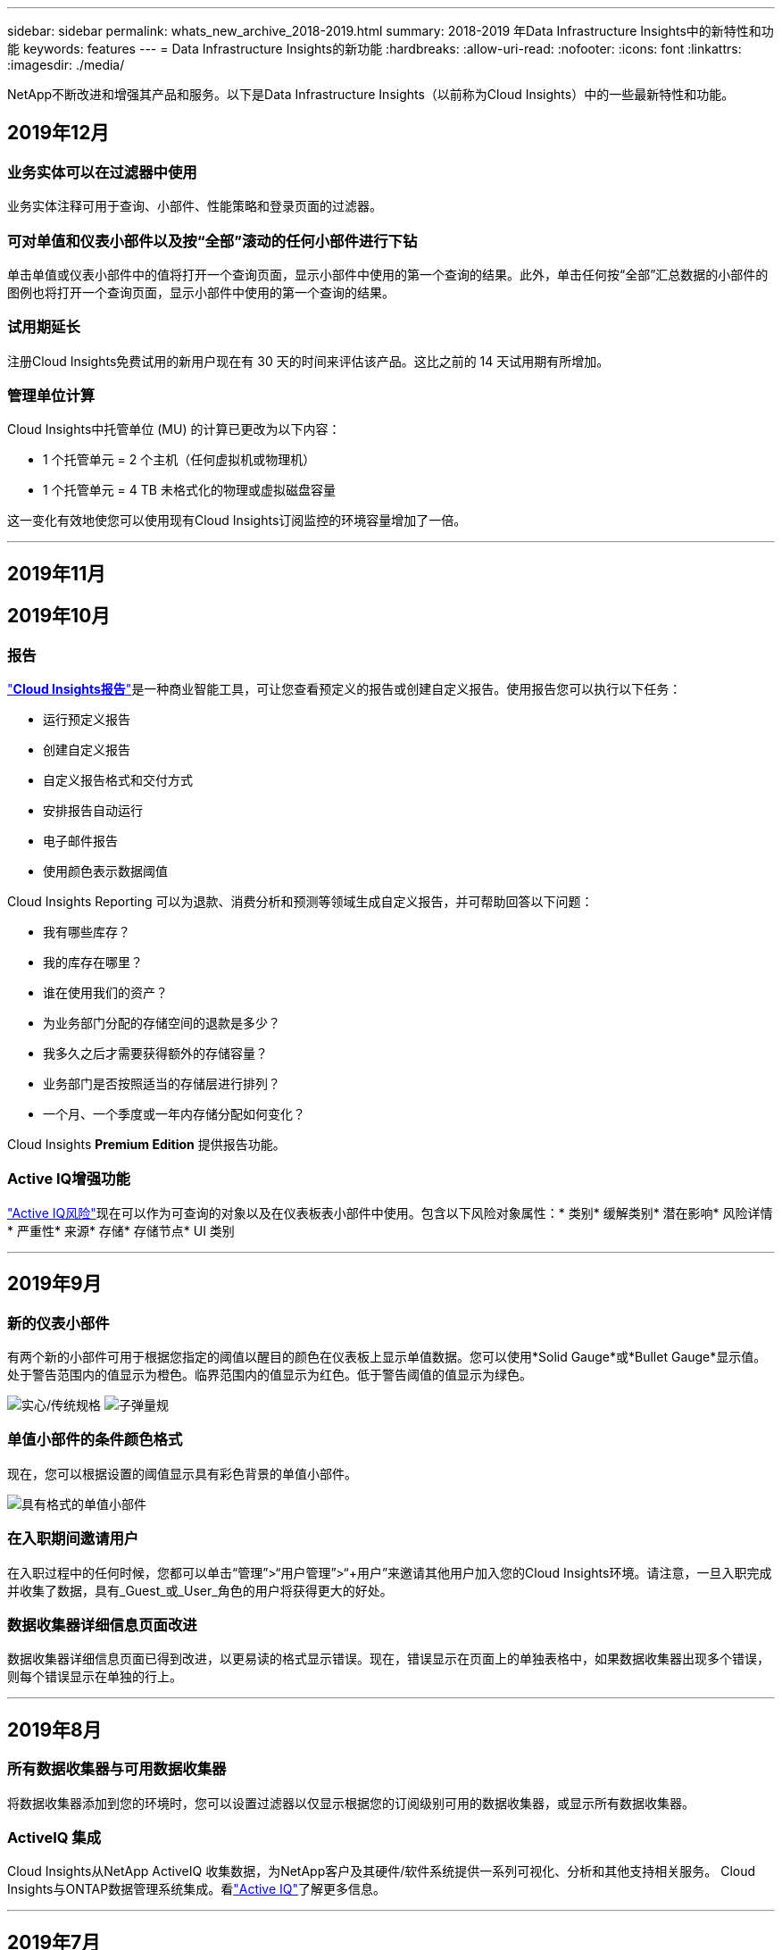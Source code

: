 ---
sidebar: sidebar 
permalink: whats_new_archive_2018-2019.html 
summary: 2018-2019 年Data Infrastructure Insights中的新特性和功能 
keywords: features 
---
= Data Infrastructure Insights的新功能
:hardbreaks:
:allow-uri-read: 
:nofooter: 
:icons: font
:linkattrs: 
:imagesdir: ./media/


[role="lead"]
NetApp不断改进和增强其产品和服务。以下是Data Infrastructure Insights（以前称为Cloud Insights）中的一些最新特性和功能。



== 2019年12月



=== 业务实体可以在过滤器中使用

业务实体注释可用于查询、小部件、性能策略和登录页面的过滤器。



=== 可对单值和仪表小部件以及按“全部”滚动的任何小部件进行下钻

单击单值或仪表小部件中的值将打开一个查询页面，显示小部件中使用的第一个查询的结果。此外，单击任何按“全部”汇总数据的小部件的图例也将打开一个查询页面，显示小部件中使用的第一个查询的结果。



=== 试用期延长

注册Cloud Insights免费试用的新用户现在有 30 天的时间来评估该产品。这比之前的 14 天试用期有所增加。



=== 管理单位计算

Cloud Insights中托管单位 (MU) 的计算已更改为以下内容：

* 1 个托管单元 = 2 个主机（任何虚拟机或物理机）
* 1 个托管单元 = 4 TB 未格式化的物理或虚拟磁盘容量


这一变化有效地使您可以使用现有Cloud Insights订阅监控的环境容量增加了一倍。

'''


== 2019年11月



== 2019年10月



=== 报告

link:reporting_overview.html["*Cloud Insights报告*"]是一种商业智能工具，可让您查看预定义的报告或创建自定义报告。使用报告您可以执行以下任务：

* 运行预定义报告
* 创建自定义报告
* 自定义报告格式和交付方式
* 安排报告自动运行
* 电子邮件报告
* 使用颜色表示数据阈值


Cloud Insights Reporting 可以为退款、消费分析和预测等领域生成自定义报告，并可帮助回答以下问题：

* 我有哪些库存？
* 我的库存在哪里？
* 谁在使用我们的资产？
* 为业务部门分配的存储空间的退款是多少？
* 我多久之后才需要获得额外的存储容量？
* 业务部门是否按照适当的存储层进行排列？
* 一个月、一个季度或一年内存储分配如何变化？


Cloud Insights *Premium Edition* 提供报告功能。



=== Active IQ增强功能

link:concept_activeiq.html["Active IQ风险"]现在可以作为可查询的对象以及在仪表板表小部件中使用。包含以下风险对象属性：* 类别* 缓解类别* 潜在影响* 风险详情* 严重性* 来源* 存储* 存储节点* UI 类别

'''


== 2019年9月



=== 新的仪表小部件

有两个新的小部件可用于根据您指定的阈值以醒目的颜色在仪表板上显示单值数据。您可以使用*Solid Gauge*或*Bullet Gauge*显示值。处于警告范围内的值显示为橙色。临界范围内的值显示为红色。低于警告阈值的值显示为绿色。

image:Gauge-Solid.png["实心/传统规格"] image:Gauge-Bullet.png["子弹量规"]



=== 单值小部件的条件颜色格式

现在，您可以根据设置的阈值显示具有彩色背景的单值小部件。

image:Single-Value Widgets - Formatted.png["具有格式的单值小部件"]



=== 在入职期间邀请用户

在入职过程中的任何时候，您都可以单击“管理”>“用户管理”>“+用户”来邀请其他用户加入您的Cloud Insights环境。请注意，一旦入职完成并收集了数据，具有_Guest_或_User_角色的用户将获得更大的好处。



=== 数据收集器详细信息页面改进

数据收集器详细信息页面已得到改进，以更易读的格式显示错误。现在，错误显示在页面上的单独表格中，如果数据收集器出现多个错误，则每个错误显示在单独的行上。

'''


== 2019年8月



=== 所有数据收集器与可用数据收集器

将数据收集器添加到您的环境时，您可以设置过滤器以仅显示根据您的订阅级别可用的数据收集器，或显示所有数据收集器。



=== ActiveIQ 集成

Cloud Insights从NetApp ActiveIQ 收集数据，为NetApp客户及其硬件/软件系统提供一系列可视化、分析和其他支持相关服务。 Cloud Insights与ONTAP数据管理系统集成。看link:concept_activeiq.html["Active IQ"]了解更多信息。

'''


== 2019年7月



=== 仪表板改进

仪表板和小部件已得到改进，具体变化如下：

* 除了 Sum、Min、Max 和 Avg 之外，*Count* 现在是单值小部件中汇总的选项。当按“计数”汇总时， Cloud Insights会检查对象是否处于活动状态，并且仅将活动对象添加到计数中。得到的数字需要经过聚合和过滤。
* 在单值小部件中，您现在可以选择显示具有 0、1、2、3 或 4 个小数位的结果数字。
* 当绘制单个计数器时，折线图会显示轴标签和单位。
* 现在，所有指标的所有时间序列小部件中的服务集成数据均可使用*转换*选项。对于任何服务集成（Telegraf）计数器或时间序列小部件（线、样条线、区域、堆叠区域）中的指标，您可以选择如何link:concept_telegraf_display_options.html["转换价值观"]。无（按原样显示值）、总和、增量、累积等。




=== 降级到基础版

如果在过去 7 天内没有配置已成功完成轮询的可用NetApp设备，则降级到基本版将失败并显示错误消息。



=== 收集 Kube-State-Metrics

这link:task_config_telegraf_kubernetes.html["Kubernetes 数据收集器"]现在从 kube-state-metrics 插件收集对象和计数器，大大扩展了Cloud Insights中可供监控的指标的数量和范围。

'''


== 2019年6月



=== Cloud Insights版本

Cloud Insights有不同的版本，以满足您的预算和业务需求。拥有有效NetApp支持帐户的现有NetApp客户可以通过免费的 *基本版* 享受 7 天的数据保留和对NetApp数据收集器的访问，或者通过 *标准版* 获得更高的数据保留时间、对所有受支持的数据收集器的访问、专家技术支持等。有关可用功能的更多信息，请参阅 NetApp 的link:https://www.netapp.com/cloud-services/cloud-insights/["Cloud Insights"]地点。



=== 新的基础设施数据收集器： NetApp HCI

* link:task_dc_na_hci.html["NetApp HCI虚拟中心"]已被添加为基础设施数据收集器。  HCI 虚拟中心数据收集器收集NetApp HCI主机信息，并要求对虚拟中心内的所有对象具有只读权限。


请注意，HCI 数据收集器仅从 HCI 虚拟中心获取数据。要从存储系统收集数据，还必须配置NetApplink:task_dc_na_solidfire["SolidFire"]数据收集器。

'''


== 2019年5月



=== 新的服务数据收集器：Kapacitor

* link:task_config_telegraf_kapacitor.html["卡帕西托"]已被添加为服务的数据收集器。




=== 通过 Telegraf 与服务集成

除了从交换机和存储等基础设施设备获取数据外， Cloud Insights现在还从各种操作系统和服务收集数据，使用link:task_config_telegraf_agent.html["Telegraf 作为其代理"]用于收集集成数据。 Telegraf 是一个插件驱动的代理，可用于收集和报告指标。输入插件用于通过直接访问系统/操作系统、调用第三方 API 或监听配置的流将所需信息收集到代理中。

当前支持的集成的文档可以在左侧菜单的*参考和支持*下找到。



=== 存储虚拟机资产

* 存储虚拟机 (SVM) 可作为Cloud Insights中的资产使用。  SVM 有自己的资产登陆页面，可以在搜索、查询和过滤器中显示和使用。  SVM 还可以用于仪表板小部件并与注释相关联。




=== 降低采集单元系统要求

* 采集单元 (AU) 软件的系统 CPU 和内存要求已经降低。新要求如下：


|===


| *成分* | *旧要求* | *新要求* 


| CPU 核心 | 4 | 2 


| 内存 | 16 GB | 8 GB 
|===


=== 支持的其他平台

* 现有平台中已添加以下平台link:https://docs.netapp.com/us-en/cloudinsights/concept_acquisition_unit_requirements.html["支持Cloud Insights"]：


|===


| Linux | Windows 


| CentOS 7.3 64 位 CentOS 7.4 64 位 CentOS 7.6 64 位 Debian 9 64 位 Red Hat Enterprise Linux 7.3 64 位 Red Hat Enterprise Linux 7.4 64 位 Red Hat Enterprise Linux 7.6 64 位 Ubuntu Server 18.04 LTS | Microsoft Windows 10 64 位 Microsoft Windows Server 2008 R2 Microsoft Windows Server 2019 
|===
'''


== 2019年4月



=== 按标签过滤虚拟机

配置以下数据收集器时，您可以根据虚拟机的标记或标签进行过滤，以将虚拟机纳入或排除在数据收集之外。

* link:task_dc_amazon_ec2.html#advanced-configuration["Amazon EC2"]
* link:task_dc_ms_azure.html#advanced-configuration["Azure"]
* link:task_dc_google_cloud.html#advanced-configuration["Google Cloud Platform"]


'''


== 2019年3月



=== 订阅相关事件的电子邮件通知

* 您可以选择电子邮件的收件人link:concept_notifications_email.html["通知"]当发生与订阅相关的事件时，例如试用期即将到期或订阅的帐户发生变化。您可以从以下选项中选择这些通知的收件人：
+
** 所有账户所有者
** 所有管理员
** 您指定的其他电子邮件地址






=== 附加仪表板

* 以下新的以 AWS 为重点link:concept_import_from_dashboard_gallery.html["信息板"]已添加到图库并可供导入：
+
** AWS 管理员 - 哪些 EC2 需求量很大？
** AWS EC2 实例各区域性能




'''


== 2019年2月



=== 从 AWS 子账户收集

* Cloud Insights支持link:task_dc_amazon_ec2.html#collecting-from-aws-child-accounts["从 AWS 子账户收集"]在单个数据收集器内。您的 AWS 环境必须配置为允许Cloud Insights从子帐户收集数据。




=== 数据收集器命名

* 数据收集器名称现在除了字母、数字和下划线外，还可以包含句点 (.)、连字符 (-) 和空格 ( )。名称不得以空格、句点或连字符开头或结尾。




=== Windows 采集单元

* 您可以在 Windows 服务器/VM 上配置Cloud Insights Acquisition Unit。查看 Windowslink:concept_acquisition_unit_requirements.html["先决条件"]在安装之前link:task_configure_acquisition_unit.html["采集单元软件"]。


'''


== 2019年1月



=== “所有者”字段更具可读性

* 在仪表板和查询列表中，“所有者”字段的数据以前是授权 ID 字符串，而不是用户友好的所有者名称。  “所有者”字段现在显示更简单、更易读的所有者名称。




=== 订阅页面上的管理单位细分

* 对于*管理>订阅*页面上列出的每个数据收集器，您现在可以看到主机和存储的托管单元（MU）数量的细分以及总数。


'''


== 2018年12月



=== 改善 UI 加载时间

* Cloud Insights用户界面 (UI) 的初始加载时间已得到显著改善。在加载元数据的情况下，UI 的刷新时间也受益于这种改进。




=== 批量编辑数据收集器

* 您可以同时编辑多个数据收集器的信息。在*可观察性 > 收集器*页面上，通过选中每个左侧的框来选择要修改的数据收集器，然后单击*批量操作*按钮。选择*编辑*并修改必要的字段。
+
所选数据采集器必须是同一供应商和型号，并且位于同一采集单元上。





=== 支持和订阅页面在入职期间可用

* 在入职工作流程期间，您可以导航到*帮助>支持*和*管理>订阅*页面。从这些页面返回后，您将返回到入职工作流程，前提是您尚未关闭浏览器选项卡。


'''


== 2018年11月



=== 通过NetApp销售或 AWS Marketplace 订阅

* 现在可以直接通过NetApp获得Cloud Insights订阅和计费。这是通过 AWS Marketplace 提供的自助订阅服务的补充。 *管理 > 订阅* 页面上显示了一个新的 *联系销售* 链接。对于环境中拥有或预计拥有 1,000 个或更多托管单元 (MU) 的客户，建议通过联系销售链接联系NetApp销售人员。




=== 文本注释超链接

* 文本类型的注释现在可以包含超链接。




=== 入职演练

* Cloud Insights现在为第一个用户（管理员或帐户所有者）登录新环境提供了入门指南。本演练将指导您安装采集单元、配置初始数据收集器以及选择一个或多个有用的仪表板。




=== 从图库导入仪表板

* 除了在入职期间选择仪表板之外，您还可以通过*仪表板 > 显示所有仪表板*并单击*+来自图库*来导入仪表板。




=== 复制仪表板

* 复制仪表板的功能已添加到仪表板列表页面，作为每个仪表板选项菜单中的选项，以及仪表板主页本身的“保存”菜单中的选项。




=== Cloud Central 产品菜单

* 允许您切换到其他NetApp Cloud Central 产品的菜单已移至屏幕的右上角。

